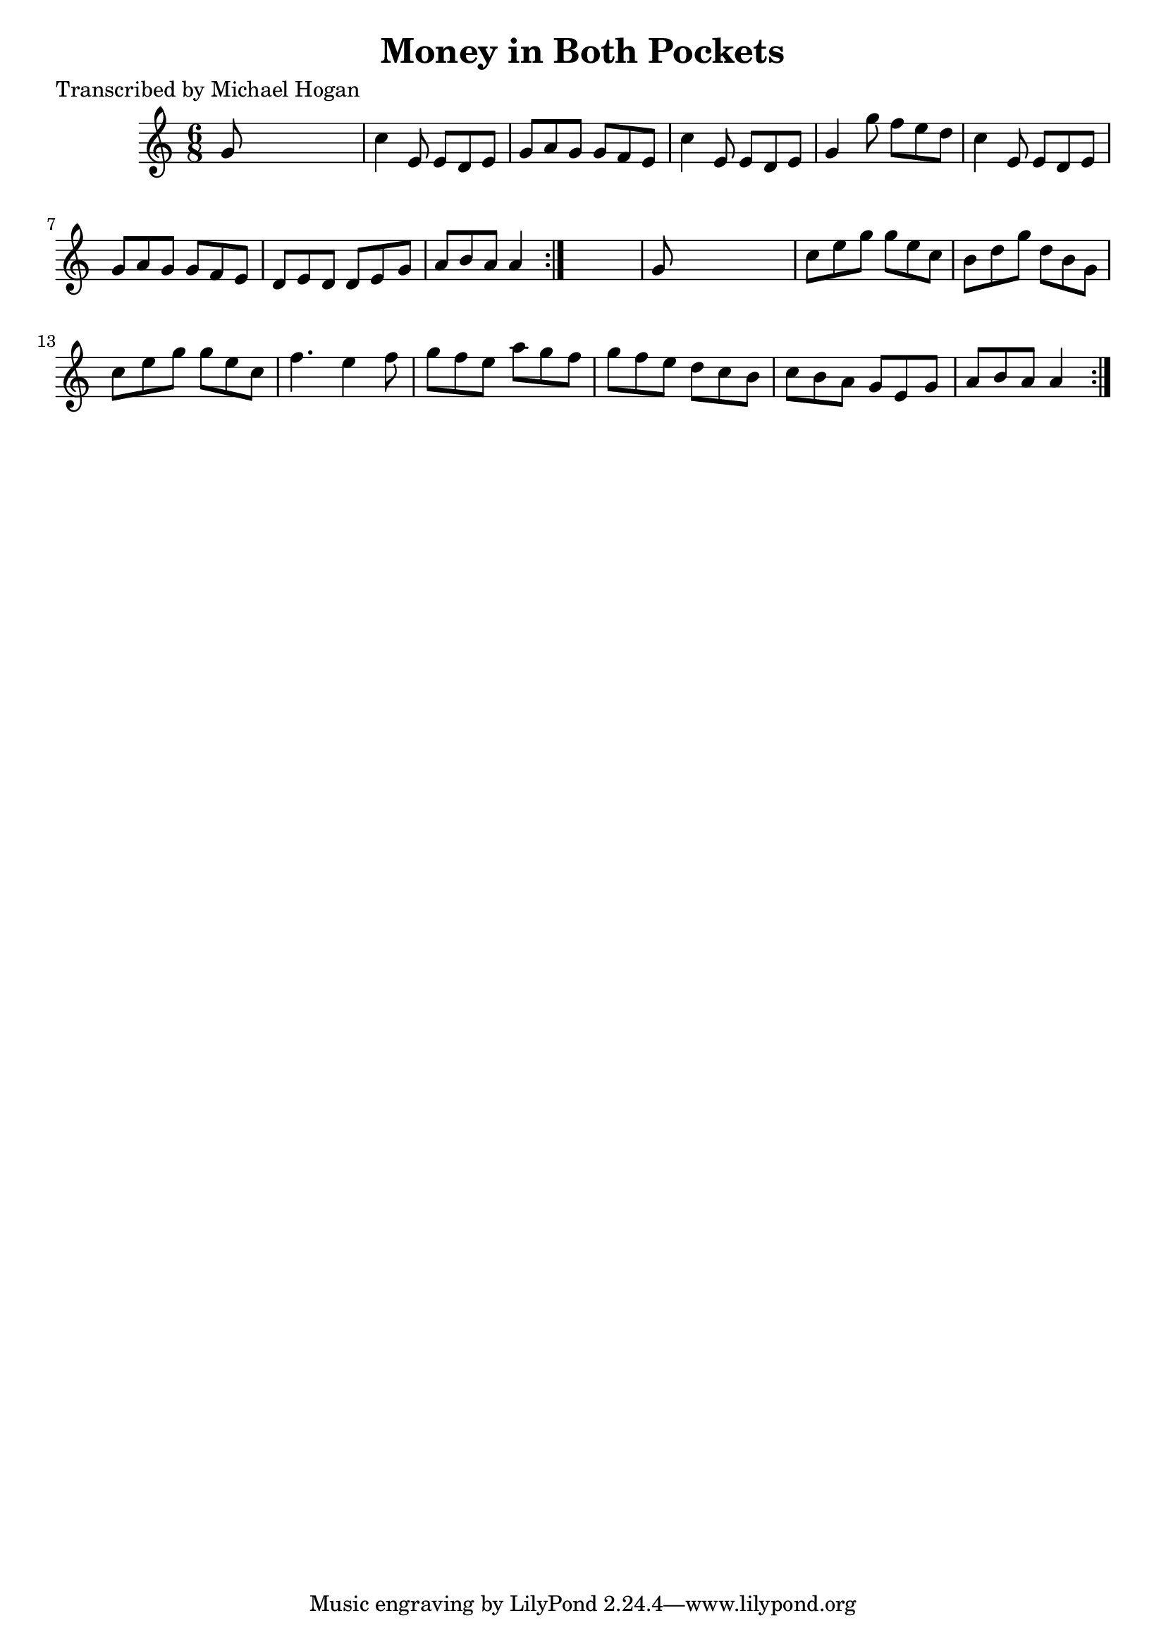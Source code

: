 
\version "2.16.2"
% automatically converted by musicxml2ly from xml/0746_mh.xml

%% additional definitions required by the score:
\language "english"


\header {
    poet = "Transcribed by Michael Hogan"
    encoder = "abc2xml version 63"
    encodingdate = "2015-01-25"
    title = "Money in Both Pockets"
    }

\layout {
    \context { \Score
        autoBeaming = ##f
        }
    }
PartPOneVoiceOne =  \relative g' {
    \repeat volta 2 {
        \repeat volta 2 {
            \key a \minor \time 6/8 g8 s8*5 | % 2
            c4 e,8 e8 [ d8 e8 ] | % 3
            g8 [ a8 g8 ] g8 [ f8 e8 ] | % 4
            c'4 e,8 e8 [ d8 e8 ] | % 5
            g4 g'8 f8 [ e8 d8 ] | % 6
            c4 e,8 e8 [ d8 e8 ] | % 7
            g8 [ a8 g8 ] g8 [ f8 e8 ] | % 8
            d8 [ e8 d8 ] d8 [ e8 g8 ] | % 9
            a8 [ b8 a8 ] a4 }
        s8 | \barNumberCheck #10
        g8 s8*5 | % 11
        c8 [ e8 g8 ] g8 [ e8 c8 ] | % 12
        b8 [ d8 g8 ] d8 [ b8 g8 ] | % 13
        c8 [ e8 g8 ] g8 [ e8 c8 ] | % 14
        f4. e4 f8 | % 15
        g8 [ f8 e8 ] a8 [ g8 f8 ] | % 16
        g8 [ f8 e8 ] d8 [ c8 b8 ] | % 17
        c8 [ b8 a8 ] g8 [ e8 g8 ] | % 18
        a8 [ b8 a8 ] a4 }
    }


% The score definition
\score {
    <<
        \new Staff <<
            \context Staff << 
                \context Voice = "PartPOneVoiceOne" { \PartPOneVoiceOne }
                >>
            >>
        
        >>
    \layout {}
    % To create MIDI output, uncomment the following line:
    %  \midi {}
    }

